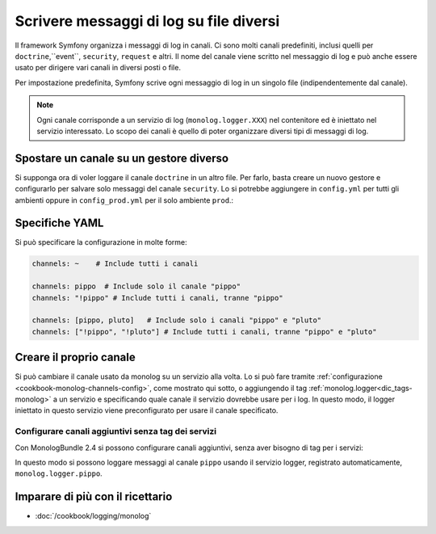 .. index::
   single: Log

Scrivere messaggi di log su file diversi
========================================

Il framework Symfony organizza i messaggi di log in canali. Ci sono molti
canali predefiniti, inclusi quelli per ``doctrine``,``event``, ``security``, ``request``
e altri. Il nome del canale viene scritto nel messaggio di log e può anche essere usato
per dirigere vari canali in diversi posti o file.

Per impostazione predefinita, Symfony scrive ogni messaggio di log in un singolo file
(indipendentemente dal canale).

.. note::

    Ogni canale corrisponde a un servizio di log (``monolog.logger.XXX``)
    nel contenitore ed è iniettato nel servizio interessato. Lo scopo dei
    canali è quello di poter organizzare diversi tipi di messaggi di log.

.. _logging-channel-handler:

Spostare un canale su un gestore diverso
----------------------------------------

Si supponga ora di voler loggare il canale ``doctrine`` in un altro file.
Per farlo, basta creare un nuovo gestore e configurarlo per salvare solo messaggi
del canale ``security``. Lo si potrebbe aggiungere in ``config.yml`` per tutti
gli ambienti oppure in ``config_prod.yml`` per il solo ambiente ``prod``.:

.. configuration-block::

    .. code-block:: yaml

        # app/config/config.yml
        monolog:
            handlers:
                security:
                    # log di tutti i messaggi (essendo debug il livello più basso)
                    level:    debug
                    type:     stream
                    path:     "%kernel.logs_dir%/security.log"
                    channels: [security]

                # un esempio per evitare i log del canale security per queso gestore
                main:
                    # ...
                    # channels: ["!security"]

    .. code-block:: xml

        <!-- app/config/config.xml -->
        <container xmlns="http://symfony.com/schema/dic/services"
            xmlns:xsi="http://www.w3.org/2001/XMLSchema-instance"
            xmlns:monolog="http://symfony.com/schema/dic/monolog"
            xsi:schemaLocation="http://symfony.com/schema/dic/services
                http://symfony.com/schema/dic/services/services-1.0.xsd
                http://symfony.com/schema/dic/monolog
                http://symfony.com/schema/dic/monolog/monolog-1.0.xsd"
        >
            <monolog:config>
                <monolog:handler name="security" type="stream" path="%kernel.logs_dir%/security.log">
                    <monolog:channels>
                        <monolog:channel>security</monolog:channel>
                    </monolog:channels>
                </monolog:handler>

                <monolog:handler name="main" type="stream" path="%kernel.logs_dir%/main.log">
                    <!-- ... -->
                    <monolog:channels>
                        <monolog:channel>!security</monolog:channel>
                    </monolog:channels>
                </monolog:handler>
            </monolog:config>
        </container>

    .. code-block:: php

        // app/config/config.php
        $container->loadFromExtension('monolog', array(
            'handlers' => array(
                'security' => array(
                    'type'     => 'stream',
                    'path'     => '%kernel.logs_dir%/security.log',
                    'channels' => array(
                        'security',
                    ),
                ),
                'main'     => array(
                    // ...
                    'channels' => array(
                        '!security',
                    ),
                ),
            ),
        ));

Specifiche YAML
---------------

Si può specificare la configurazione in molte forme:

.. code-block:: yaml

    channels: ~    # Include tutti i canali

    channels: pippo  # Include solo il canale "pippo"
    channels: "!pippo" # Include tutti i canali, tranne "pippo"

    channels: [pippo, pluto]   # Include solo i canali "pippo" e "pluto"
    channels: ["!pippo", "!pluto"] # Include tutti i canali, tranne "pippo" e "pluto"

Creare il proprio canale
------------------------

Si può cambiare il canale usato da monolog su un servizio alla volta. Lo si può fare
tramite :ref:`configurazione <cookbook-monolog-channels-config>`, come mostrato qui sotto,
o aggiungendo il tag :ref:`monolog.logger<dic_tags-monolog>` a un servizio e
specificando quale canale il servizio dovrebbe usare per i log. In questo modo, il logger
iniettato in questo servizio viene preconfigurato per usare il canale
specificato.

.. _cookbook-monolog-channels-config:

Configurare canali aggiuntivi senza tag dei servizi
~~~~~~~~~~~~~~~~~~~~~~~~~~~~~~~~~~~~~~~~~~~~~~~~~~~

.. versionadded:: 2.3
    Questa caratteristica è stata introdotto in MonologBundle nella versione 2.4. Questa
    versione è compatibile con Symfony 2.3, che però installa MonologBundle 2.3.
    Per usare questa caratteristica, occorre aggiornare il bundle a mano.

Con MonologBundle 2.4 si possono configurare canali aggiuntivi, senza aver
bisogno di tag per i servizi:

.. configuration-block::

    .. code-block:: yaml

        # app/config/config.yml
        monolog:
            channels: ["pippo", "pluto"]

    .. code-block:: xml

        <!-- app/config/config.xml -->
        <container xmlns="http://symfony.com/schema/dic/services"
            xmlns:xsi="http://www.w3.org/2001/XMLSchema-instance"
            xmlns:monolog="http://symfony.com/schema/dic/monolog"
            xsi:schemaLocation="http://symfony.com/schema/dic/services
                http://symfony.com/schema/dic/services/services-1.0.xsd
                http://symfony.com/schema/dic/monolog
                http://symfony.com/schema/dic/monolog/monolog-1.0.xsd"
        >
            <monolog:config>
                <monolog:channel>pippo</monolog:channel>
                <monolog:channel>pluto</monolog:channel>
            </monolog:config>
        </container>

    .. code-block:: php

        // app/config/config.php
        $container->loadFromExtension('monolog', array(
            'channels' => array(
                'pippo',
                'pluto',
            ),
        ));

In questo modo si possono loggare messaggi al canale ``pippo`` usando
il servizio logger, registrato automaticamente, ``monolog.logger.pippo``.

Imparare di più con il ricettario
---------------------------------

* :doc:`/cookbook/logging/monolog`
